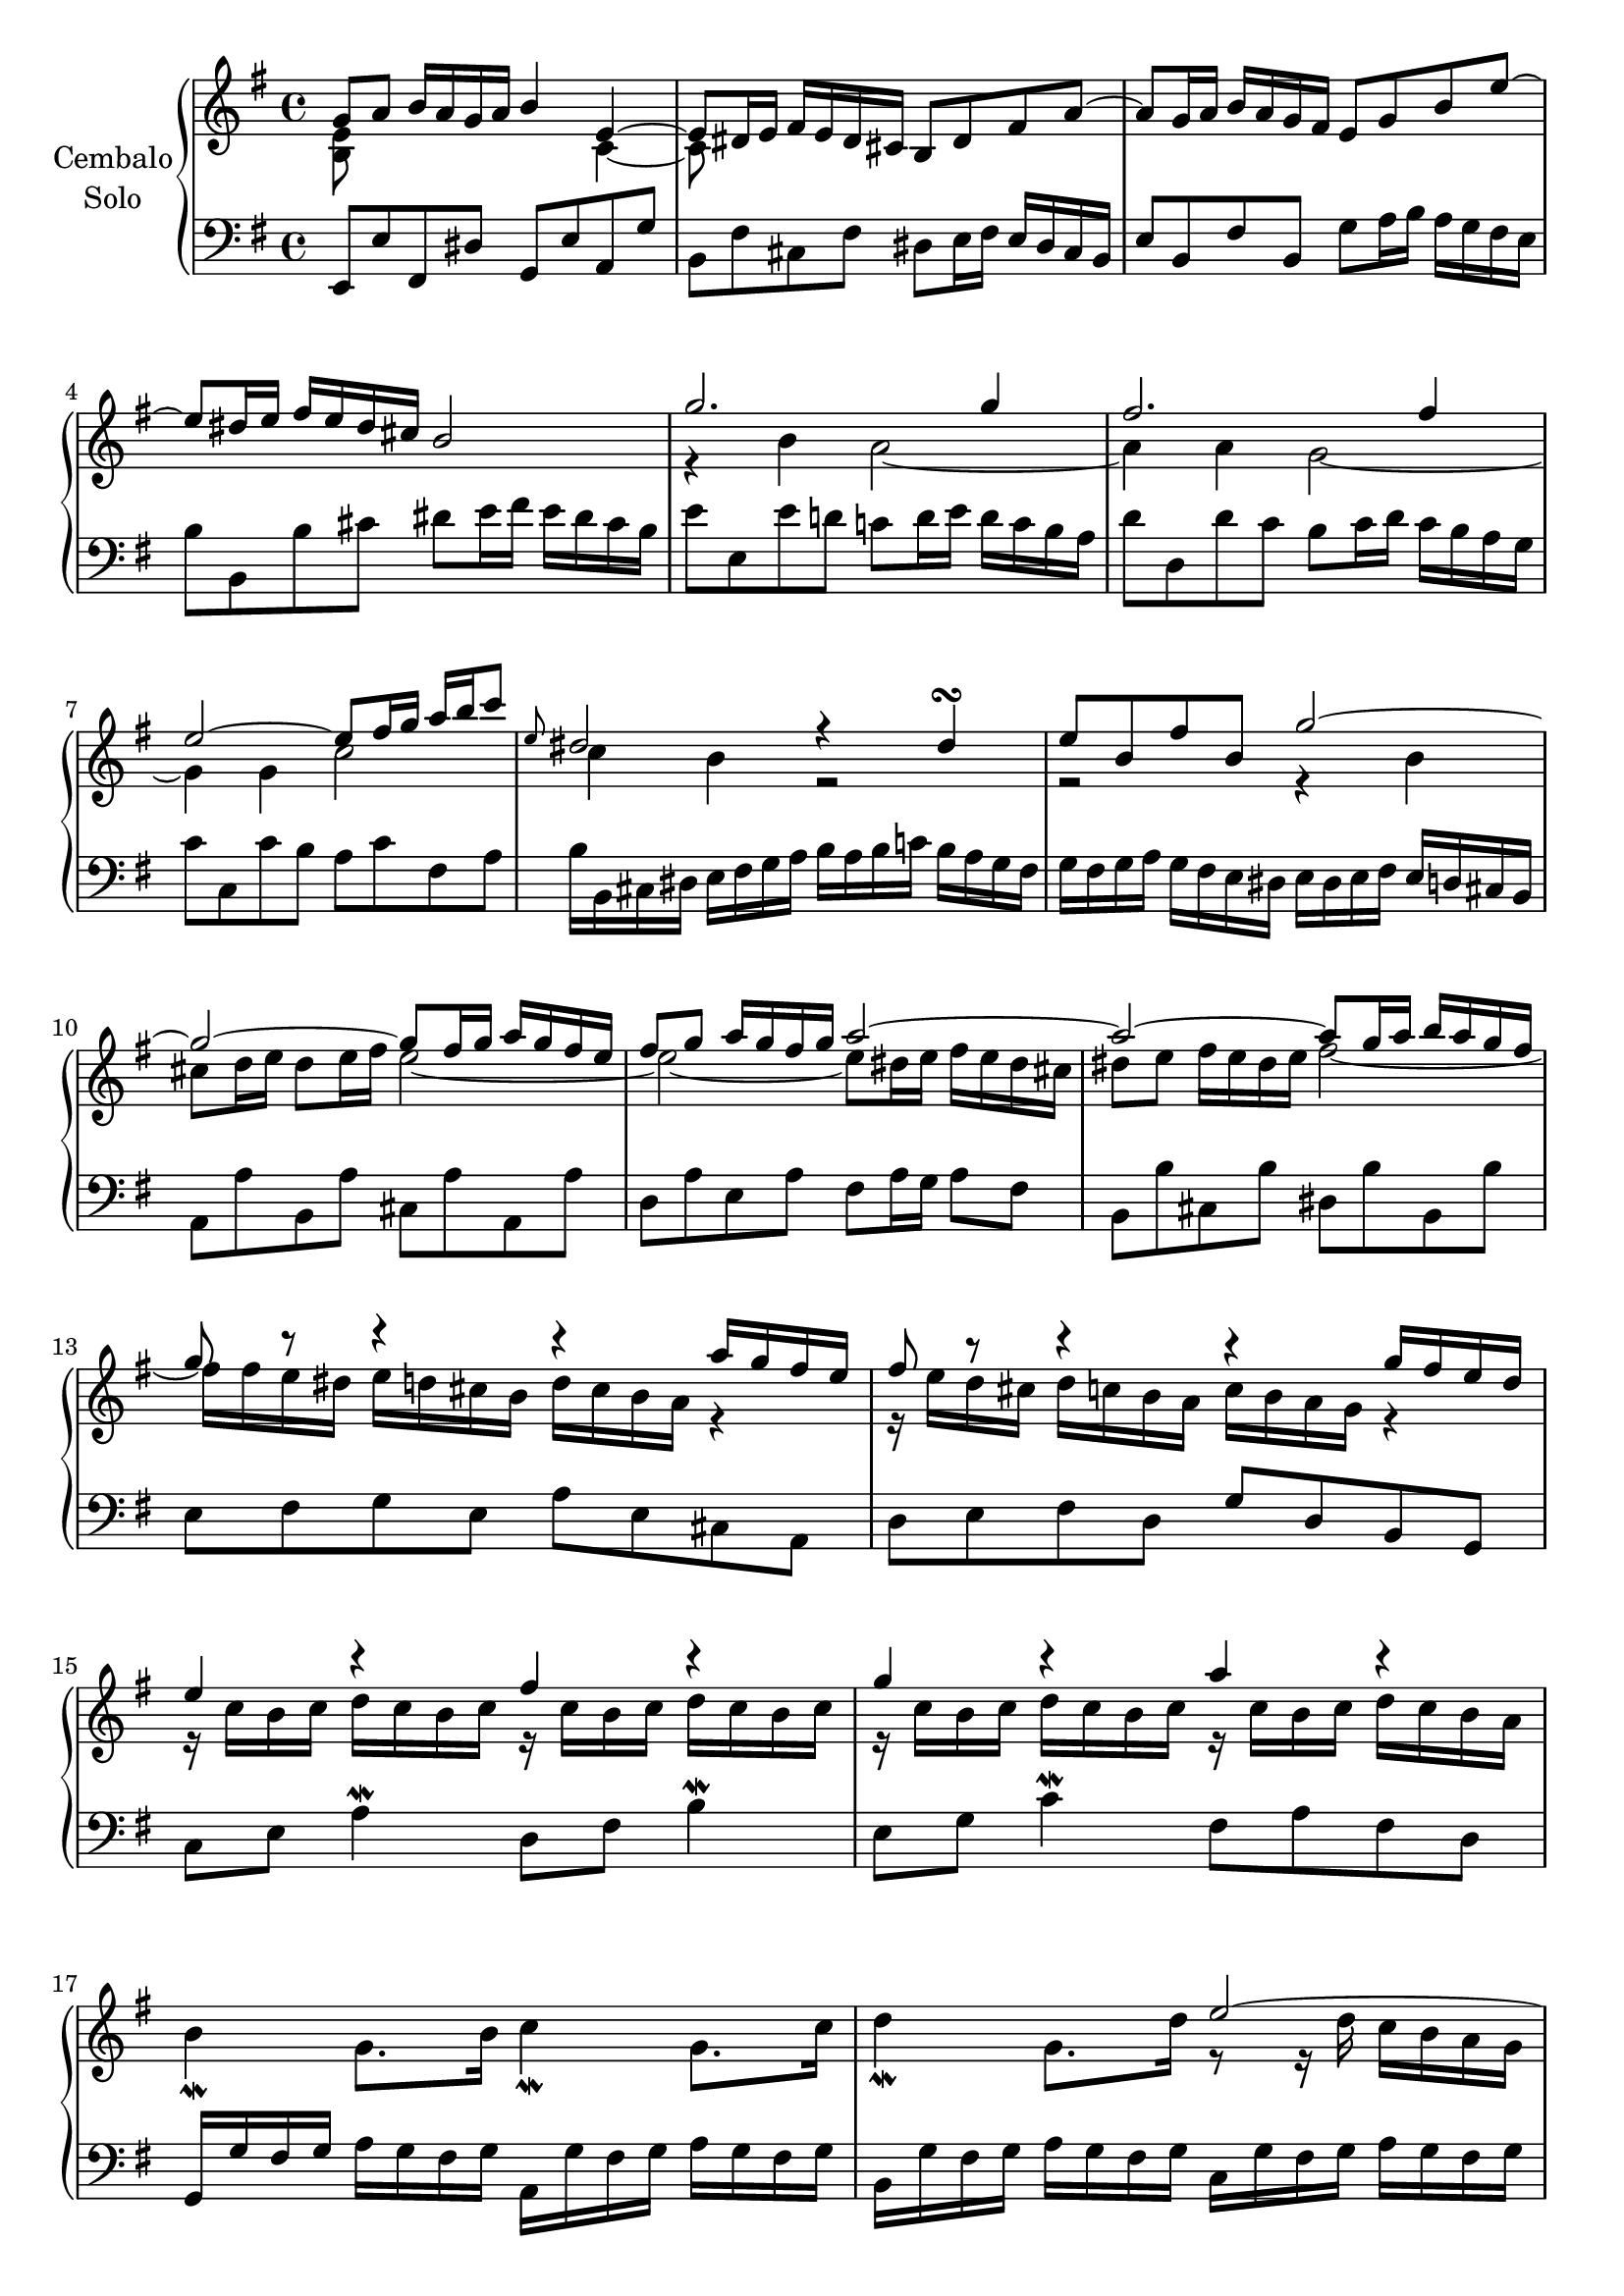 \version "2.22.2"

rightHandA =  {
  <<
    \relative a' {
      g8 a b16 a g a b4 e,~ | % 1
      e8 dis16 e fis e dis cis b8 dis fis a~ | % 2
      a g16 a b a g fis e8 g b e~ | %3
      e dis16 e fis e dis cis b2 | %4
      g'2. g4 |%5 
      fis2. fis4 |%6
      e2~ e8 fis16 g a b c8  |%7
      \grace e,8 dis2 r4 dis\turn | %8
      e8 b fis' b, g'2~ | %9
      g~ g8 fis16 g a g fis e | %10
      fis8 g a16 g fis g a2~ | %11
      a~ a8 g16 a b a g fis | %12
      g8 r r4 r a16 g fis e | %13
      fis8 r r4 r g16 fis e d | %14
      e4 r fis r | %15 
      g r a r | %16 
      s1 | %17
      s2 e~ | %18
      e16 e d c d c b a r d c b c b a g | %19
      r c b a b a g fis r b a g a g fis e | %20
      fis e d8~ d16 e fis g a g fis8~ fis16 g a b | %21
      c b a b c d e fis g fis a g fis e d c | %22
      b8 c16 d c b a g <g b>4 <fis a> | %23
      s1 | 
      \bar ":|."


    }
    \\
    \relative a' {
      <e b>8 s s2 c4~ | % 1
      c8 s s2. | % 2
      s1 | %3
      s1 | %4
      r4 b' a2~ | %5
      a4 a g2~ | %6
      g4 g c2 | %7
      c4 b r2 | %8
      r2 r4 b | %9
      cis 8 d16 e d8 e16 fis e2~ | %10
      e~ e8 dis16 e fis e dis cis | %11
      dis8 e fis16 e dis e fis2~ | %12
      fis16 fis e dis e d cis b d cis b a r4 | %13
      r16 e' d cis d c b a c b a g r4 | %14
      r16 c b c d c b c r16 c b c d c b c | %15
      r16 c b c d c b c r16 c b c d c b a | %16
      b4\mordent g8. b16 c4\mordent g8. c16 | %17
      d4\mordent g,8. d'16 r8 r16 d c b a g | %18
      fis 4 r e r | %19 
      d r cis2 | %20
      d8 s2.. | %21
      s1 | %22
      s2 r8 d4 c8 | %23
      b16 g' fis e d c b a g4 r4
    }
  >>

}

leftHandA = \relative a, {
  e8 e' fis, dis' g, e' a, g' | %1
  b, fis' cis fis dis e16 fis e dis cis  b | %2
  e8 b fis'b, g' a16 b a g fis e  | %3
  b'8 b, b' cis dis e16 fis e dis cis b | %4
  e8 e, e' d c d16 e d c b a | %5
  d8 d, d' c b c16 d c b a g | %6
  c8 c, c' b a c fis, a | %7
  b16 b, cis dis e fis g a b a b c b a g fis | %8
  g fis g a g fis e dis e dis e fis e d cis b |%9
  a8 a' b, a' cis, a' a, a' | %10
  d, a' e a fis a16 g a8 fis |% 11  
  b,8 b' cis, b' dis, b' b, b' | %12
  e, fis g e a e cis a | %13
  d e fis d g d b g | %14
  c e a4\mordent d,8 fis b4\mordent | %15
  e,8 g c4\mordent fis,8 a fis d | %16
  g,16 g' fis g a g fis g a, g' fis g a g fis g  | %17
  b, g' fis g a g fis g  c, g' fis g a g fis g | %18 
  << 
    {
      r4 b g a  | %19 
      fis g e2 |% 20 
    }
    \\
    {
      d2 d~ | %19 
      d1 |% 20 
    }
  >>

  d8 fis a, d fis, d' a fis | %21
  d fis a d e c a fis' | %22
  g b e, g c,4 d g2 r16 d b d g,4 
  \bar ":|."
}

rightHandB =  {
  <<
    \relative a' {
      <g b>8 c d16 c b c d4 <e g>~ | % 1
      <e g>8 fis16 g a g fis e d8 b'4d,8~ | %2
    }
    \\
    \relative a' {
      d,8 s s2 a'4~ | % 1
      a8 s2.. | %2
    }
  >>
}

leftHandB = \relative a, {
  g8 g' a, fis' b, g' cis, a' | %1
  d, a' e a fis16 b a gis a gis fis e | %2
}

\score {
  \new PianoStaff  \with {
  midiInstrument = "harpsichord"
  \accidentalStyle piano
  } <<
    \set PianoStaff.instrumentName = \markup {
      \center-column { 
        "Cembalo"
        \line { "Solo" }
      }
    }
    \new Staff = "upper" {\clef treble \key g \major \rightHandA \break \rightHandB }
    \new Staff = "lower" {\clef bass \key g \major \leftHandA \break \leftHandB}
  >>
  \layout { }
  \midi {
    \tempo 4 = 100
  }
}

